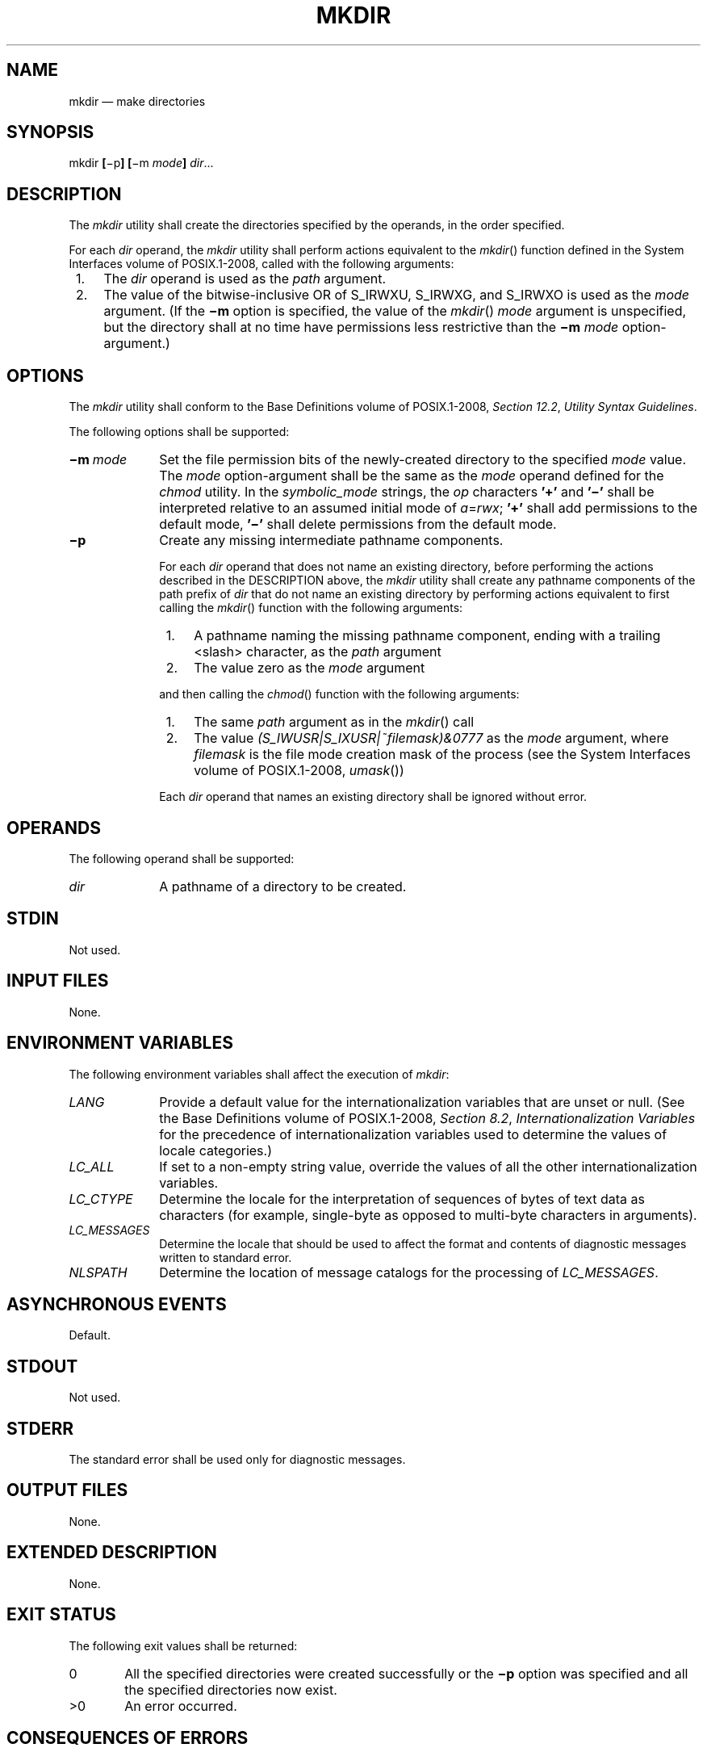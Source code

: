 '\" et
.TH MKDIR "1" 2013 "IEEE/The Open Group" "POSIX Programmer's Manual"

.SH NAME
mkdir
\(em make directories
.SH SYNOPSIS
.LP
.nf
mkdir \fB[\fR\(mip\fB] [\fR\(mim \fImode\fB] \fIdir\fR...
.fi
.SH DESCRIPTION
The
.IR mkdir
utility shall create the directories specified by the operands, in the
order specified.
.P
For each
.IR dir
operand, the
.IR mkdir
utility shall perform actions equivalent to the
\fImkdir\fR()
function defined in the System Interfaces volume of POSIX.1\(hy2008, called with the following arguments:
.IP " 1." 4
The
.IR dir
operand is used as the
.IR path
argument.
.IP " 2." 4
The value of the bitwise-inclusive OR of S_IRWXU, S_IRWXG, and S_IRWXO
is used as the
.IR mode
argument. (If the
.BR \(mim
option is specified, the value of the
\fImkdir\fR()
.IR mode
argument is unspecified, but the directory shall at no time
have permissions less restrictive than the
.BR \(mim
.IR mode
option-argument.)
.SH OPTIONS
The
.IR mkdir
utility shall conform to the Base Definitions volume of POSIX.1\(hy2008,
.IR "Section 12.2" ", " "Utility Syntax Guidelines".
.P
The following options shall be supported:
.IP "\fB\(mim\ \fImode\fR" 10
Set the file permission bits of the newly-created directory to the
specified
.IR mode
value. The
.IR mode
option-argument shall be the same as the
.IR mode
operand defined for the
.IR chmod
utility. In the
.IR symbolic_mode
strings, the
.IR op
characters
.BR '\(pl' 
and
.BR '\(mi' 
shall be interpreted relative to an assumed initial mode of
.IR a =\c
.IR rwx ;
.BR '\(pl' 
shall add permissions to the default mode,
.BR '\(mi' 
shall delete permissions from the default mode.
.IP "\fB\(mip\fP" 10
Create any missing intermediate pathname components.
.RS 10 
.P
For each
.IR dir
operand that does not name an existing directory, before performing the
actions described in the DESCRIPTION above, the
.IR mkdir
utility shall create any pathname components of the path prefix of
.IR dir
that do not name an existing directory by performing actions equivalent
to first calling the
\fImkdir\fR()
function with the following arguments:
.IP " 1." 4
A pathname naming the missing pathname component, ending with a trailing
<slash>
character, as the
.IR path
argument
.IP " 2." 4
The value zero as the
.IR mode
argument
.P
and then calling the
\fIchmod\fR()
function with the following arguments:
.IP " 1." 4
The same
.IR path
argument as in the
\fImkdir\fR()
call
.IP " 2." 4
The value
.IR "(S_IWUSR|S_IXUSR|~\fIfilemask\fP)&0777" \fR
as the
.IR mode
argument, where
.IR filemask
is the file mode creation mask of the process (see the System Interfaces volume of POSIX.1\(hy2008,
.IR "\fIumask\fR\^(\|)")
.P
Each
.IR dir
operand that names an existing directory shall be ignored without
error.
.RE
.SH OPERANDS
The following operand shall be supported:
.IP "\fIdir\fR" 10
A pathname of a directory to be created.
.SH STDIN
Not used.
.SH "INPUT FILES"
None.
.SH "ENVIRONMENT VARIABLES"
The following environment variables shall affect the execution of
.IR mkdir :
.IP "\fILANG\fP" 10
Provide a default value for the internationalization variables that are
unset or null. (See the Base Definitions volume of POSIX.1\(hy2008,
.IR "Section 8.2" ", " "Internationalization Variables"
for the precedence of internationalization variables used to determine
the values of locale categories.)
.IP "\fILC_ALL\fP" 10
If set to a non-empty string value, override the values of all the
other internationalization variables.
.IP "\fILC_CTYPE\fP" 10
Determine the locale for the interpretation of sequences of bytes of
text data as characters (for example, single-byte as opposed to
multi-byte characters in arguments).
.IP "\fILC_MESSAGES\fP" 10
.br
Determine the locale that should be used to affect the format and
contents of diagnostic messages written to standard error.
.IP "\fINLSPATH\fP" 10
Determine the location of message catalogs for the processing of
.IR LC_MESSAGES .
.SH "ASYNCHRONOUS EVENTS"
Default.
.SH STDOUT
Not used.
.SH STDERR
The standard error shall be used only for diagnostic messages.
.SH "OUTPUT FILES"
None.
.SH "EXTENDED DESCRIPTION"
None.
.SH "EXIT STATUS"
The following exit values shall be returned:
.IP "\00" 6
All the specified directories were created successfully or the
.BR \(mip
option was specified and all the specified directories now exist.
.IP >0 6
An error occurred.
.SH "CONSEQUENCES OF ERRORS"
Default.
.LP
.IR "The following sections are informative."
.SH "APPLICATION USAGE"
The default file mode for directories is
.IR a =\c
.IR rwx
(777 on most systems) with selected permissions removed in accordance
with the file mode creation mask. For intermediate pathname components
created by
.IR mkdir ,
the mode is the default modified by
.IR u +\c
.IR wx
so that the subdirectories can always be created regardless of the file
mode creation mask; if different ultimate permissions are desired for
the intermediate directories, they can be changed afterwards with
.IR chmod .
.P
Note that some of the requested directories may have been created even
if an error occurs.
.SH EXAMPLES
None.
.SH RATIONALE
The System V
.BR \(mim
option was included to control the file mode.
.P
The System V
.BR \(mip
option was included to create any needed intermediate directories and
to complement the functionality provided by
.IR rmdir
for removing directories in the path prefix as they become empty.
Because no error is produced if any path component already exists, the
.BR \(mip
option is also useful to ensure that a particular directory exists.
.P
The functionality of
.IR mkdir
is described substantially through a reference to the
\fImkdir\fR()
function in the System Interfaces volume of POSIX.1\(hy2008. For example, by default, the mode of the
directory is affected by the file mode creation mask in accordance with
the specified behavior of the
\fImkdir\fR()
function. In this way, there is less duplication of effort required for
describing details of the directory creation.
.SH "FUTURE DIRECTIONS"
None.
.SH "SEE ALSO"
.IR "\fIchmod\fR\^",
.IR "\fIrm\fR\^",
.IR "\fIrmdir\fR\^",
.IR "\fIumask\fR\^"
.P
The Base Definitions volume of POSIX.1\(hy2008,
.IR "Chapter 8" ", " "Environment Variables",
.IR "Section 12.2" ", " "Utility Syntax Guidelines"
.P
The System Interfaces volume of POSIX.1\(hy2008,
.IR "\fImkdir\fR\^(\|)",
.IR "\fIumask\fR\^(\|)"
.SH COPYRIGHT
Portions of this text are reprinted and reproduced in electronic form
from IEEE Std 1003.1, 2013 Edition, Standard for Information Technology
-- Portable Operating System Interface (POSIX), The Open Group Base
Specifications Issue 7, Copyright (C) 2013 by the Institute of
Electrical and Electronics Engineers, Inc and The Open Group.
(This is POSIX.1-2008 with the 2013 Technical Corrigendum 1 applied.) In the
event of any discrepancy between this version and the original IEEE and
The Open Group Standard, the original IEEE and The Open Group Standard
is the referee document. The original Standard can be obtained online at
http://www.unix.org/online.html .

Any typographical or formatting errors that appear
in this page are most likely
to have been introduced during the conversion of the source files to
man page format. To report such errors, see
https://www.kernel.org/doc/man-pages/reporting_bugs.html .
